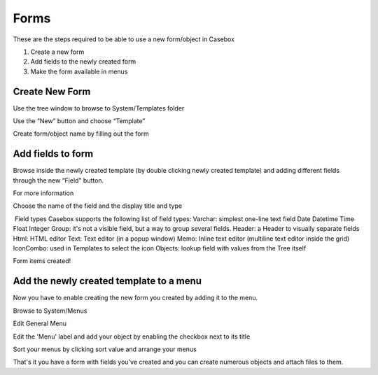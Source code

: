 Forms
============

These are the steps required to be able to use a new form/object in Casebox

1. Create a new form
2. Add fields to the newly created form
3. Make the form available in menus


Create New Form
-----------------------
Use the tree window to browse to System/Templates folder

.. image:: /i/admin/System-Template.png

Use the “New” button and choose “Template” 

.. image:: /i/admin/New-Template.png


Create form/object name by filling out the form

.. image:: /i/admin/New-Template-Form.png






Add fields to form 
------------------

Browse inside the newly created template (by double clicking newly created template) and adding different fields through the new “Field"  button.


For more information 







Choose the name of the field and the display title and type



​ Field types
Casebox supports the following list of field types:
Varchar: simplest one-line text field
Date
Datetime
Time
Float
Integer
Group: it's not a visible field, but a way to group several fields.
Header: a Header to visually separate fields
Html: HTML editor
Text: Text editor (in a popup window)
Memo: Inline text editor (multiline text editor inside the grid)
IconCombo: used in Templates to select the icon
Objects: lookup field with values from the Tree itself


Form items created!



Add the newly created template to a menu
----------------------------------------
Now you have to enable creating the new form you created by adding it to the menu.

Browse to System/Menus



Edit General Menu


Edit the 'Menu' label and add your object by enabling the checkbox next to its title


Sort your menus by clicking sort value and arrange your menus



That's it you have a form with fields you've created and you can create numerous objects and attach files to them.



